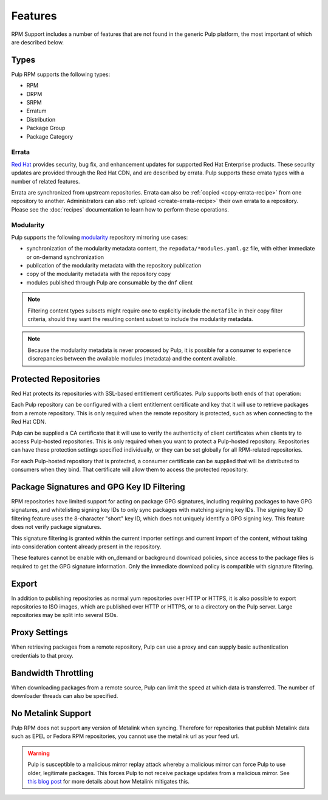 Features
========

RPM Support includes a number of features that are not found in the generic
Pulp platform, the most important of which are described below.

Types
-----

Pulp RPM supports the following types:

* RPM
* DRPM
* SRPM
* Erratum
* Distribution
* Package Group
* Package Category

Errata
^^^^^^

.. push count? what is that?

`Red Hat <http://www.redhat.com>`_ provides security, bug fix, and enhancement
updates for supported Red Hat Enterprise products. These security updates are
provided through the Red Hat CDN, and are described by errata. Pulp supports
these errata types with a number of related features.

Errata are synchronized from upstream repositories. Errata can also be
:ref:`copied <copy-errata-recipe>` from one repository to another.
Administrators can also :ref:`upload <create-errata-recipe>` their own errata to
a repository. Please see the :doc:`recipes` documentation to learn how to
perform these operations.

Modularity
^^^^^^^^^^

Pulp supports the following modularity_ repository mirroring use cases:

* synchronization of the modularity metadata content, the
  ``repodata/*modules.yaml.gz`` file, with either immediate or
  on-demand synchronization

* publication of the modularity metadata with the repository publication

* copy of the modularity metadata with the repository copy

* modules published through Pulp are consumable by the ``dnf`` client

.. Note::

  Filtering content types subsets might require one to explicitly include the
  ``metafile`` in their copy filter criteria, should they want the resulting
  content subset to include the modularity metadata.

.. Note::

  Because the modularity metadata is never processed by Pulp, it is possible for
  a consumer to experience discrepancies between the available modules
  (metadata) and the content available.

.. _modularity: https://docs.pagure.org/modularity/

Protected Repositories
----------------------

Red Hat protects its repositories with SSL-based
entitlement certificates. Pulp supports both ends of that operation:

Each Pulp repository can be configured with a client entitlement certificate and
key that it will use to retrieve packages from a remote repository. This is only
required when the remote repository is protected, such as when connecting to the
Red Hat CDN.

Pulp can be supplied a CA certificate that it will use to verify the authenticity
of client certificates when clients try to access Pulp-hosted repositories. This
is only required when you want to protect a Pulp-hosted repository. Repositories
can have these protection settings specified individually, or they can be set
globally for all RPM-related repositories.

For each Pulp-hosted repository that is protected, a consumer certificate can be
supplied that will be distributed to consumers when they bind. That certificate
will allow them to access the protected repository.

Package Signatures and GPG Key ID Filtering
-------------------------------------------

RPM repositories have limited support for acting on package GPG signatures,
including requiring packages to have GPG signatures, and whitelisting signing
key IDs to only sync packages with matching signing key IDs. The signing key
ID filtering feature uses the 8-character "short" key ID, which does not uniquely
identify a GPG signing key. This feature does not verify package signatures.

This signature filtering is granted within the current importer settings and current
import of the content, without taking into consideration content already present in
the repository.

These features cannot be enable with on_demand or background download policies, since
access to the package files is required to get the GPG signature information.
Only the immediate download policy is compatible with signature filtering.

Export
------

In addition to publishing repositories as normal yum repositories over HTTP or
HTTPS, it is also possible to export repositories to ISO images, which are published
over HTTP or HTTPS, or to a directory on the Pulp server. Large repositories may be
split into several ISOs.

Proxy Settings
--------------

When retrieving packages from a remote repository, Pulp can use a proxy and can
supply basic authentication credentials to that proxy.

Bandwidth Throttling
--------------------

When downloading packages from a remote source, Pulp can limit the speed at which
data is transferred. The number of downloader threads can also be specified.

No Metalink Support
-------------------

Pulp RPM does not support any version of Metalink when syncing. Therefore for repositories that
publish Metalink data such as EPEL or Fedora RPM repositories, you cannot use the metalink url as
your feed url.

.. warning::

    Pulp is susceptible to a malicious mirror replay attack whereby a malicious mirror can force
    Pulp to use older, legitimate packages. This forces Pulp to not receive package updates from a
    malicious mirror. See `this blog post <https://patrick.uiterwijk.org/blog/2018/2/23/fedora-package-delivery-security>`_
    for more details about how Metalink mitigates this.
